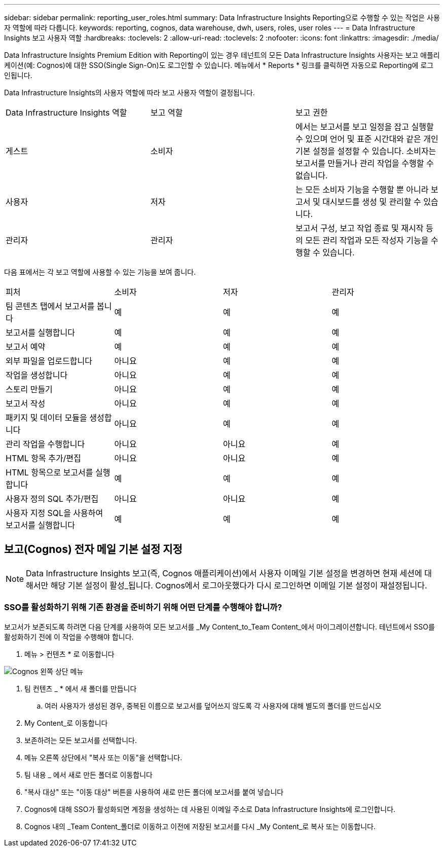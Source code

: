 ---
sidebar: sidebar 
permalink: reporting_user_roles.html 
summary: Data Infrastructure Insights Reporting으로 수행할 수 있는 작업은 사용자 역할에 따라 다릅니다. 
keywords: reporting, cognos, data warehouse, dwh, users, roles, user roles 
---
= Data Infrastructure Insights 보고 사용자 역할
:hardbreaks:
:toclevels: 2
:allow-uri-read: 
:toclevels: 2
:nofooter: 
:icons: font
:linkattrs: 
:imagesdir: ./media/


[role="lead"]
Data Infrastructure Insights Premium Edition with Reporting이 있는 경우 테넌트의 모든 Data Infrastructure Insights 사용자는 보고 애플리케이션(예: Cognos)에 대한 SSO(Single Sign-On)도 로그인할 수 있습니다. 메뉴에서 * Reports * 링크를 클릭하면 자동으로 Reporting에 로그인됩니다.

Data Infrastructure Insights의 사용자 역할에 따라 보고 사용자 역할이 결정됩니다.

|===


| Data Infrastructure Insights 역할 | 보고 역할 | 보고 권한 


| 게스트 | 소비자 | 에서는 보고서를 보고 일정을 잡고 실행할 수 있으며 언어 및 표준 시간대와 같은 개인 기본 설정을 설정할 수 있습니다. 소비자는 보고서를 만들거나 관리 작업을 수행할 수 없습니다. 


| 사용자 | 저자 | 는 모든 소비자 기능을 수행할 뿐 아니라 보고서 및 대시보드를 생성 및 관리할 수 있습니다. 


| 관리자 | 관리자 | 보고서 구성, 보고 작업 종료 및 재시작 등의 모든 관리 작업과 모든 작성자 기능을 수행할 수 있습니다. 
|===
다음 표에서는 각 보고 역할에 사용할 수 있는 기능을 보여 줍니다.

|===


| 피처 | 소비자 | 저자 | 관리자 


| 팀 콘텐츠 탭에서 보고서를 봅니다 | 예 | 예 | 예 


| 보고서를 실행합니다 | 예 | 예 | 예 


| 보고서 예약 | 예 | 예 | 예 


| 외부 파일을 업로드합니다 | 아니요 | 예 | 예 


| 작업을 생성합니다 | 아니요 | 예 | 예 


| 스토리 만들기 | 아니요 | 예 | 예 


| 보고서 작성 | 아니요 | 예 | 예 


| 패키지 및 데이터 모듈을 생성합니다 | 아니요 | 예 | 예 


| 관리 작업을 수행합니다 | 아니요 | 아니요 | 예 


| HTML 항목 추가/편집 | 아니요 | 아니요 | 예 


| HTML 항목으로 보고서를 실행합니다 | 예 | 예 | 예 


| 사용자 정의 SQL 추가/편집 | 아니요 | 아니요 | 예 


| 사용자 지정 SQL을 사용하여 보고서를 실행합니다 | 예 | 예 | 예 
|===


== 보고(Cognos) 전자 메일 기본 설정 지정


NOTE: Data Infrastructure Insights 보고(즉, Cognos 애플리케이션)에서 사용자 이메일 기본 설정을 변경하면 현재 세션에 대해서만 해당 기본 설정이 활성_됩니다. Cognos에서 로그아웃했다가 다시 로그인하면 이메일 기본 설정이 재설정됩니다.



=== SSO를 활성화하기 위해 기존 환경을 준비하기 위해 어떤 단계를 수행해야 합니까?

보고서가 보존되도록 하려면 다음 단계를 사용하여 모든 보고서를 _My Content_to_Team Content_에서 마이그레이션합니다. 테넌트에서 SSO를 활성화하기 전에 이 작업을 수행해야 합니다.

. 메뉴 > 컨텐츠 * 로 이동합니다


image:Reporting_Menu.png["Cognos 왼쪽 상단 메뉴"]

. 팀 컨텐츠 _ * 에서 새 폴더를 만듭니다
+
.. 여러 사용자가 생성된 경우, 중복된 이름으로 보고서를 덮어쓰지 않도록 각 사용자에 대해 별도의 폴더를 만드십시오


. My Content_로 이동합니다
. 보존하려는 모든 보고서를 선택합니다.
. 메뉴 오른쪽 상단에서 "복사 또는 이동"을 선택합니다.
. 팀 내용 _ 에서 새로 만든 폴더로 이동합니다
. "복사 대상" 또는 "이동 대상" 버튼을 사용하여 새로 만든 폴더에 보고서를 붙여 넣습니다
. Cognos에 대해 SSO가 활성화되면 계정을 생성하는 데 사용된 이메일 주소로 Data Infrastructure Insights에 로그인합니다.
. Cognos 내의 _Team Content_폴더로 이동하고 이전에 저장된 보고서를 다시 _My Content_로 복사 또는 이동합니다.

